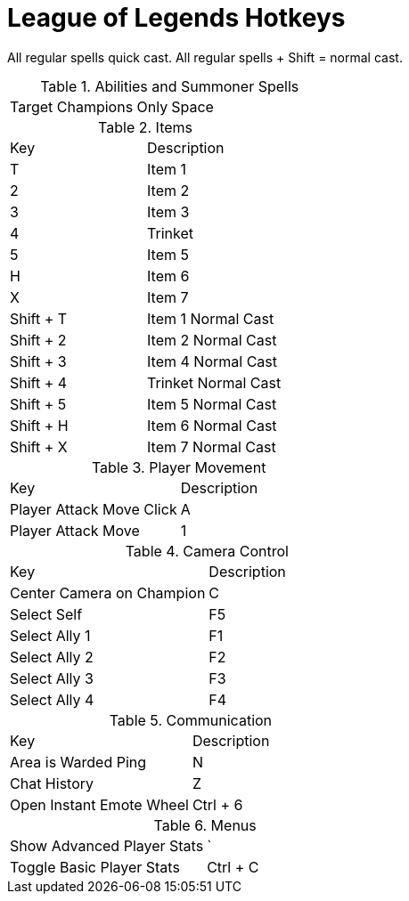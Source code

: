= League of Legends Hotkeys

All regular spells quick cast. All regular spells + Shift = normal cast.

.Abilities and Summoner Spells
|===
| Target Champions Only | Space
|===

.Items
|===
| Key | Description
| T | Item 1
| 2 | Item 2
| 3 | Item 3
| 4 | Trinket
| 5 | Item 5
| H | Item 6
| X | Item 7
| Shift + T | Item 1 Normal Cast
| Shift + 2 | Item 2 Normal Cast
| Shift + 3 | Item 4 Normal Cast
| Shift + 4 | Trinket Normal Cast
| Shift + 5 | Item 5 Normal Cast
| Shift + H | Item 6 Normal Cast
| Shift + X | Item 7 Normal Cast
|===

.Player Movement
|===
| Key | Description
| Player Attack Move Click | A
| Player Attack Move | 1
|===

.Camera Control
|===
| Key | Description
| Center Camera on Champion | C
| Select Self | F5
| Select Ally 1 | F1
| Select Ally 2 | F2
| Select Ally 3 | F3
| Select Ally 4 | F4
|===

.Communication
|===
| Key | Description
| Area is Warded Ping | N
| Chat History | Z
| Open Instant Emote Wheel | Ctrl + 6
|===

.Menus
|===
| Show Advanced Player Stats | `
| Toggle Basic Player Stats | Ctrl + C
|===
